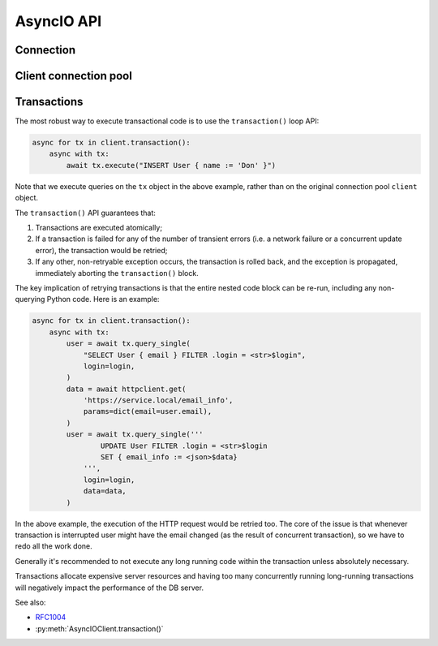 .. _edgedb-python-asyncio-api-reference:

===========
AsyncIO API
===========

.. py:currentmodule:: edgedb


.. _edgedb-asyncio-api-connection:

Connection
==========

.. py:coroutinefunction:: async_connect(dsn=None, *, \
            host=None, port=None, \
            admin=None, \
            user=None, password=None, \
            database=None, \
            timeout=60)

    Establish a connection to an EdgeDB server.

    Deprecated. Use ``create_async_client()`` instead.

    Example:

    .. code-block:: pycon

        >>> import asyncio
        >>> import edgedb
        >>> async def main():
        ...     con = await edgedb.async_connect(user='edgedb')
        ...     print(await con.query_single('SELECT 1 + 1'))
        ...
        >>> asyncio.run(main())
        {2}


.. _edgedb-python-asyncio-api-pool:

Client connection pool
======================

.. py:function:: create_async_client(dsn=None, *, \
            host=None, port=None, \
            user=None, password=None, \
            database=None, \
            timeout=60, \
            concurrency=None)

    Create an asynchronous lazy connection pool.

    The connection parameters may be specified either as a connection
    URI in *dsn*, or as specific keyword arguments, or both.
    If both *dsn* and keyword arguments are specified, the latter
    override the corresponding values parsed from the connection URI.

    Returns a new :py:class:`AsyncIOClient` object.

    :param str dsn:
        If this parameter does not start with ``edgedb://`` then this is
        interpreted as the :ref:`name of a local instance
        <ref_reference_connection_instance_name>`.

        Otherwise it specifies a single string in the following format:
        ``edgedb://user:password@host:port/database?option=value``.
        The following options are recognized: host, port,
        user, database, password. For a complete reference on DSN, see
        the :ref:`DSN Specification <ref_dsn>`.

    :param host:
        Database host address as one of the following:

        - an IP address or a domain name;
        - an absolute path to the directory containing the database
          server Unix-domain socket (not supported on Windows);
        - a sequence of any of the above, in which case the addresses
          will be tried in order, and the first successful connection
          will be returned.

        If not specified, the following will be tried, in order:

        - host address(es) parsed from the *dsn* argument,
        - the value of the ``EDGEDB_HOST`` environment variable,
        - on Unix, common directories used for EdgeDB Unix-domain
          sockets: ``"/run/edgedb"`` and ``"/var/run/edgedb"``,
        - ``"localhost"``.

    :param port:
        Port number to connect to at the server host
        (or Unix-domain socket file extension).  If multiple host
        addresses were specified, this parameter may specify a
        sequence of port numbers of the same length as the host sequence,
        or it may specify a single port number to be used for all host
        addresses.

        If not specified, the value parsed from the *dsn* argument is used,
        or the value of the ``EDGEDB_PORT`` environment variable, or ``5656``
        if neither is specified.

    :param user:
        The name of the database role used for authentication.

        If not specified, the value parsed from the *dsn* argument is used,
        or the value of the ``EDGEDB_USER`` environment variable, or the
        operating system name of the user running the application.

    :param database:
        The name of the database to connect to.

        If not specified, the value parsed from the *dsn* argument is used,
        or the value of the ``EDGEDB_DATABASE`` environment variable, or the
        operating system name of the user running the application.

    :param password:
        Password to be used for authentication, if the server requires
        one.  If not specified, the value parsed from the *dsn* argument
        is used, or the value of the ``EDGEDB_PASSWORD`` environment variable.
        Note that the use of the environment variable is discouraged as
        other users and applications may be able to read it without needing
        specific privileges.

    :param float timeout:
        Connection timeout in seconds.

    :param int concurrency:
        Max number of connections in the pool. If not set, the suggested
        concurrency value provided by the server is used.

    :return: An instance of :py:class:`AsyncIOClient`.

    The connection pool has high-level APIs to access Connection[link]
    APIs directly, without manually acquiring and releasing connections
    from the pool:

    * :py:meth:`AsyncIOClient.query()`
    * :py:meth:`AsyncIOClient.query_single()`
    * :py:meth:`AsyncIOClient.query_required_single()`
    * :py:meth:`AsyncIOClient.query_json()`
    * :py:meth:`AsyncIOClient.query_single_json()`
    * :py:meth:`AsyncIOClient.query_required_single_json()`
    * :py:meth:`AsyncIOClient.execute()`
    * :py:meth:`AsyncIOClient.transaction()`

    .. code-block:: python

        client = edgedb.create_async_client(user='edgedb')
        await client.query('SELECT {1, 2, 3}')

    Transactions can be executed as well:

    .. code-block:: python

        client = edgedb.create_async_client(user='edgedb')
        async for tx in client.transaction():
            async with tx:
                await tx.query('SELECT {1, 2, 3}')



.. py:class:: AsyncIOClient()

    A connection pool.

    A connection pool can be used in a similar manner as a single connection
    except that the pool is safe for concurrent use.

    Pools are created by calling
    :py:func:`~edgedb.create_async_client`.

    .. py:coroutinemethod:: query(query, *args, **kwargs)

        Acquire a connection and use it to run a query and return the results
        as an :py:class:`edgedb.Set <edgedb.Set>` instance. The temporary
        connection is automatically returned back to the pool.

        :param str query: Query text.
        :param args: Positional query arguments.
        :param kwargs: Named query arguments.

        :return:
            An instance of :py:class:`edgedb.Set <edgedb.Set>` containing
            the query result.

        Note that positional and named query arguments cannot be mixed.


    .. py:coroutinemethod:: query_single(query, *args, **kwargs)

        Acquire a connection and use it to run an optional singleton-returning
        query and return its element. The temporary connection is automatically
        returned back to the pool.


        :param str query: Query text.
        :param args: Positional query arguments.
        :param kwargs: Named query arguments.

        :return:
            Query result.

        The *query* must return no more than one element.  If the query returns
        more than one element, an ``edgedb.ResultCardinalityMismatchError``
        is raised, if it returns an empty set, ``None`` is returned.

        Note, that positional and named query arguments cannot be mixed.


    .. py:coroutinemethod:: query_required_single(query, *args, **kwargs)

        Acquire a connection and use it to run a singleton-returning query
        and return its element. The temporary connection is automatically
        returned back to the pool.

        :param str query: Query text.
        :param args: Positional query arguments.
        :param kwargs: Named query arguments.

        :return:
            Query result.

        The *query* must return exactly one element.  If the query returns
        more than one element, an ``edgedb.ResultCardinalityMismatchError``
        is raised, if it returns an empty set, an ``edgedb.NoDataError``
        is raised.

        Note, that positional and named query arguments cannot be mixed.


    .. py:coroutinemethod:: query_json(query, *args, **kwargs)

        Acquire a connection and use it to run a query and
        return the results as JSON. The temporary connection is automatically
        returned back to the pool.


        :param str query: Query text.
        :param args: Positional query arguments.
        :param kwargs: Named query arguments.

        :return:
            A JSON string containing an array of query results.

        Note, that positional and named query arguments cannot be mixed.

        .. note::

            Caution is advised when reading ``decimal`` values using
            this method. The JSON specification does not have a limit
            on significant digits, so a ``decimal`` number can be
            losslessly represented in JSON. However, the default JSON
            decoder in Python will read all such numbers as ``float``
            values, which may result in errors or precision loss. If
            such loss is unacceptable, then consider casting the value
            into ``str`` and decoding it on the client side into a
            more appropriate type, such as ``Decimal``.


    .. py:coroutinemethod:: query_single_json(query, *args, **kwargs)

        Acquire a connection and use it to run an optional singleton-returning
        query and return its element in JSON. The temporary connection is
        automatically returned back to the pool.

        :param str query: Query text.
        :param args: Positional query arguments.
        :param kwargs: Named query arguments.

        :return:
            Query result encoded in JSON.

        The *query* must return no more than one element.  If the query returns
        more than one element, an ``edgedb.ResultCardinalityMismatchError``
        is raised, if it returns an empty set, ``"null"`` is returned.

        Note, that positional and named query arguments cannot be mixed.

        .. note::

            Caution is advised when reading ``decimal`` values using
            this method. The JSON specification does not have a limit
            on significant digits, so a ``decimal`` number can be
            losslessly represented in JSON. However, the default JSON
            decoder in Python will read all such numbers as ``float``
            values, which may result in errors or precision loss. If
            such loss is unacceptable, then consider casting the value
            into ``str`` and decoding it on the client side into a
            more appropriate type, such as ``Decimal``.


    .. py:coroutinemethod:: query_required_single_json(query, *args, **kwargs)

        Acquire a connection and use it to run a singleton-returning
        query and return its element in JSON. The temporary connection is
        automatically returned back to the pool.

        :param str query: Query text.
        :param args: Positional query arguments.
        :param kwargs: Named query arguments.

        :return:
            Query result encoded in JSON.

        The *query* must return exactly one element.  If the query returns
        more than one element, an ``edgedb.ResultCardinalityMismatchError``
        is raised, if it returns an empty set, an ``edgedb.NoDataError``
        is raised.

        Note, that positional and named query arguments cannot be mixed.

        .. note::

            Caution is advised when reading ``decimal`` values using
            this method. The JSON specification does not have a limit
            on significant digits, so a ``decimal`` number can be
            losslessly represented in JSON. However, the default JSON
            decoder in Python will read all such numbers as ``float``
            values, which may result in errors or precision loss. If
            such loss is unacceptable, then consider casting the value
            into ``str`` and decoding it on the client side into a
            more appropriate type, such as ``Decimal``.


    .. py:coroutinemethod:: execute(query)

        Acquire a connection and use it to execute an EdgeQL command
        (or commands).  The temporary connection is automatically
        returned back to the pool.

        :param str query: Query text.

        The commands must take no arguments.

        Example:

        .. code-block:: pycon

            >>> await con.execute('''
            ...     CREATE TYPE MyType {
            ...         CREATE PROPERTY a -> int64
            ...     };
            ...     FOR x IN {100, 200, 300}
            ...     UNION INSERT MyType { a := x };
            ... ''')

        .. note::
            If the results of *query* are desired, :py:meth:`query`,
            :py:meth:`query_single` or :py:meth:`query_required_single`
            should be used instead.

    .. py:method:: transaction()

        Open a retryable transaction loop.

        This is the preferred method of initiating and running a database
        transaction in a robust fashion.  The ``transaction()``
        transaction loop will attempt to re-execute the transaction loop
        body if a transient error occurs, such as a network error or a
        transaction serialization error.

        Returns an instance of :py:class:`AsyncIORetry`.

        See :ref:`edgedb-python-asyncio-api-transaction` for more details.

        Example:

        .. code-block:: python

            async for tx in con.transaction():
                async with tx:
                    value = await tx.query_single("SELECT Counter.value")
                    await tx.execute(
                        "UPDATE Counter SET { value := <int64>$value }",
                        value=value + 1,
                    )

        Note that we are executing queries on the ``tx`` object rather
        than on the original connection.



    .. py:coroutinemethod:: aclose()

        Attempt to gracefully close all connections in the pool.

        Wait until all pool connections are released, close them and
        shut down the pool.  If any error (including cancellation) occurs
        in ``close()`` the pool will terminate by calling
        :py:meth:`Client.terminate() <edgedb.AsyncIOClient.terminate>`.

        It is advisable to use :py:func:`python:asyncio.wait_for` to set
        a timeout.

    .. py:method:: terminate()

        Terminate all connections in the pool.


    .. py:coroutinemethod:: ensure_connected()

        If the client does not yet have any open connections in its pool,
        attempts to open a connection, else returns immediately.

        Since the client lazily creates new connections as needed (up to the
        configured ``concurrency`` limit), the first connection attempt will
        only occur when the first query is run on a client. ``ensureConnected``
        can be useful to catch any errors resulting from connection
        mis-configuration by triggering the first connection attempt
        explicitly.


.. _edgedb-python-asyncio-api-transaction:

Transactions
============

The most robust way to execute transactional code is to use
the ``transaction()`` loop API:

.. code-block:: python

    async for tx in client.transaction():
        async with tx:
            await tx.execute("INSERT User { name := 'Don' }")

Note that we execute queries on the ``tx`` object in the above
example, rather than on the original connection pool ``client``
object.

The ``transaction()`` API guarantees that:

1. Transactions are executed atomically;
2. If a transaction is failed for any of the number of transient errors (i.e.
   a network failure or a concurrent update error), the transaction would
   be retried;
3. If any other, non-retryable exception occurs, the transaction is rolled
   back, and the exception is propagated, immediately aborting the
   ``transaction()`` block.

The key implication of retrying transactions is that the entire
nested code block can be re-run, including any non-querying
Python code. Here is an example:

.. code-block:: python

    async for tx in client.transaction():
        async with tx:
            user = await tx.query_single(
                "SELECT User { email } FILTER .login = <str>$login",
                login=login,
            )
            data = await httpclient.get(
                'https://service.local/email_info',
                params=dict(email=user.email),
            )
            user = await tx.query_single('''
                    UPDATE User FILTER .login = <str>$login
                    SET { email_info := <json>$data}
                ''',
                login=login,
                data=data,
            )

In the above example, the execution of the HTTP request would be retried
too. The core of the issue is that whenever transaction is interrupted
user might have the email changed (as the result of concurrent
transaction), so we have to redo all the work done.

Generally it's recommended to not execute any long running
code within the transaction unless absolutely necessary.

Transactions allocate expensive server resources and having
too many concurrently running long-running transactions will
negatively impact the performance of the DB server.

See also:

* RFC1004_
* :py:meth:`AsyncIOClient.transaction()`



.. py:class:: AsyncIORetry

    Represents a wrapper that yields :py:class:`AsyncIOTransaction`
    object when iterating.

    See :py:meth:`AsyncIOClient.transaction()`
    method for an example.

    .. py:coroutinemethod:: __anext__()

        Yields :py:class:`AsyncIOTransaction` object every time transaction
        has to be repeated.

.. py:class:: AsyncIOTransaction

    Represents a transaction or a savepoint block.

    Instances of this type are yielded by a :py:class`AsyncIORetry` iterator.

    .. py:coroutinemethod:: start()

        Start a transaction or create a savepoint.

    .. py:coroutinemethod:: commit()

        Exit the transaction or savepoint block and commit changes.

    .. py:coroutinemethod:: rollback()

        Exit the transaction or savepoint block and discard changes.

    .. describe:: async with c:

        Start and commit/rollback the transaction or savepoint block
        automatically when entering and exiting the code inside the
        context manager block.

    .. py:coroutinemethod:: query(query, *args, **kwargs)

        Acquire a connection and use it to run a query and return the results
        as an :py:class:`edgedb.Set <edgedb.Set>` instance. The temporary
        connection is automatically returned back to the pool.

        See :py:meth:`AsyncIOClient.query()
        <edgedb.AsyncIOClient.query>` for details.

    .. py:coroutinemethod:: query_single(query, *args, **kwargs)

        Acquire a connection and use it to run an optional singleton-returning
        query and return its element. The temporary connection is automatically
        returned back to the pool.

        See :py:meth:`AsyncIOClient.query_single()
        <edgedb.AsyncIOClient.query_single>` for details.

    .. py:coroutinemethod:: query_required_single(query, *args, **kwargs)

        Acquire a connection and use it to run a singleton-returning query
        and return its element. The temporary connection is automatically
        returned back to the pool.

        See :py:meth:`AsyncIOClient.query_required_single()
        <edgedb.AsyncIOClient.query_required_single>` for details.

    .. py:coroutinemethod:: query_json(query, *args, **kwargs)

        Acquire a connection and use it to run a query and
        return the results as JSON. The temporary connection is automatically
        returned back to the pool.

        See :py:meth:`AsyncIOClient.query_json()
        <edgedb.AsyncIOClient.query_json>` for details.

    .. py:coroutinemethod:: query_single_json(query, *args, **kwargs)

        Acquire a connection and use it to run an optional singleton-returning
        query and return its element in JSON. The temporary connection is
        automatically returned back to the pool.

        See :py:meth:`AsyncIOClient.query_single_json()
        <edgedb.AsyncIOClient.query_single_json>` for details.

    .. py:coroutinemethod:: query_required_single_json(query, *args, **kwargs)

        Acquire a connection and use it to run a singleton-returning
        query and return its element in JSON. The temporary connection is
        automatically returned back to the pool.

        See :py:meth:`AsyncIOClient.query_requried_single_json()
        <edgedb.AsyncIOClient.query_required_single_json>` for details.

    .. py:coroutinemethod:: execute(query)

        Acquire a connection and use it to execute an EdgeQL command
        (or commands).  The temporary connection is automatically
        returned back to the pool.

        See :py:meth:`AsyncIOClient.execute()
        <edgedb.AsyncIOClient.execute>` for details.

.. _RFC1004: https://github.com/edgedb/rfcs/blob/master/text/1004-transactions-api.rst
